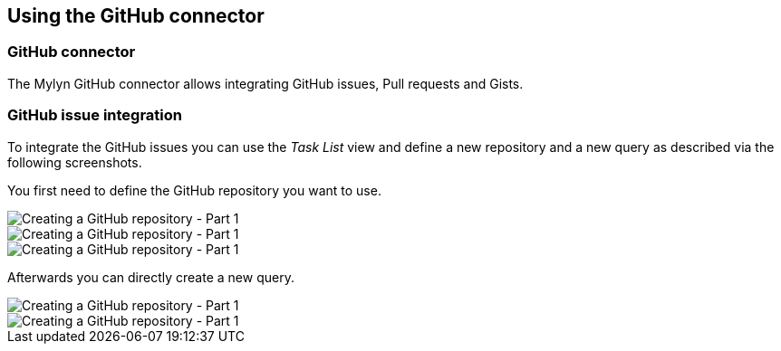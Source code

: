 == Using the GitHub connector

=== GitHub connector
(((Mylyn,GitHub integration)))

The Mylyn GitHub connector allows integrating GitHub issues,
Pull requests and Gists.

=== GitHub issue integration

To integrate the GitHub issues you can use the
_Task List_
view and define a new repository and a new query as described via the
following screenshots.

You first need to define the GitHub repository you want to use.

image::githubissue10.png[Creating a GitHub repository - Part 1]

image::githubissue20.png[Creating a GitHub repository - Part 1]

image::githubissue30.png[Creating a GitHub repository - Part 1]

Afterwards you can directly create a new query.

image::githubissue40.png[Creating a GitHub repository - Part 1]

image::githubissue50.png[Creating a GitHub repository - Part 1]

